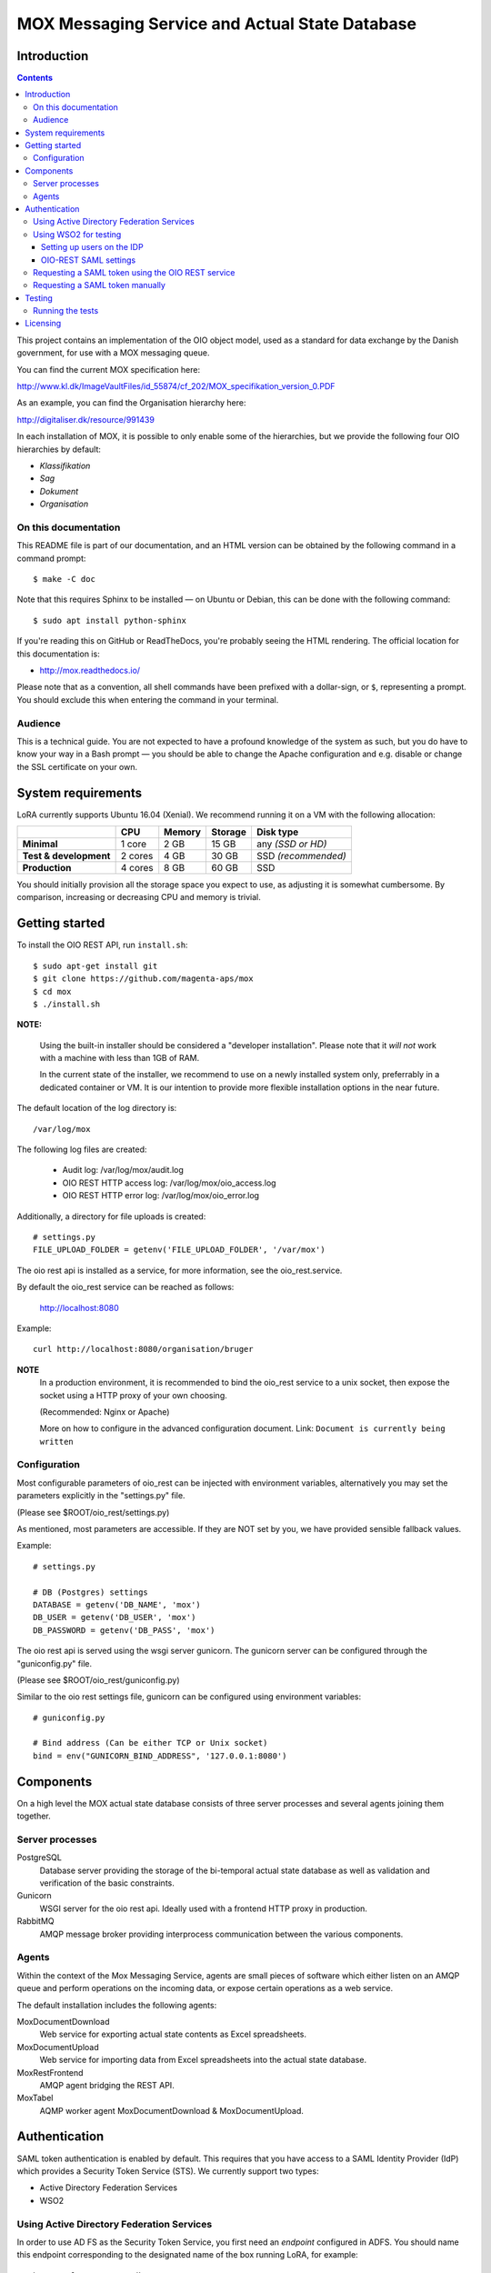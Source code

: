 ===============================================
MOX Messaging Service and Actual State Database
===============================================

Introduction
============

.. contents::
   :depth: 5

This project contains an implementation of the OIO object model, used
as a standard for data exchange by the Danish government, for use with
a MOX messaging queue.

You can find the current MOX specification here:

http://www.kl.dk/ImageVaultFiles/id_55874/cf_202/MOX_specifikation_version_0.PDF

As an example, you can find the Organisation hierarchy
here:

http://digitaliser.dk/resource/991439

In each installation of MOX, it is possible to only enable
some of the hierarchies, but we provide the following four OIO
hierarchies by default:

* *Klassifikation*
* *Sag*
* *Dokument*
* *Organisation*


On this documentation
---------------------

This README file is part of our documentation, and an HTML version can
be obtained by the following command in a command prompt::

    $ make -C doc

Note that this requires Sphinx to be installed — on Ubuntu or
Debian, this can be done with the following command::

    $ sudo apt install python-sphinx

If you're reading this on GitHub or ReadTheDocs, you're probably
seeing the HTML rendering. The official location for this
documentation is:

* http://mox.readthedocs.io/

Please note that as a convention, all shell commands have been
prefixed with a dollar-sign, or ``$``, representing a prompt. You
should exclude this when entering the command in your terminal.

Audience
--------

This is a technical guide. You are not expected to have a profound knowledge of
the system as such, but you do have to know your way in a Bash prompt — you 
should be able to change the Apache configuration and e.g. disable or change
the SSL certificate on your own.

System requirements
===================

LoRA currently supports Ubuntu 16.04 (Xenial).
We recommend running it on a VM with the following allocation:

.. list-table::
   :header-rows: 1
   :stub-columns: 1

   * -
     - CPU
     - Memory
     - Storage
     - Disk type
   * - Minimal
     - 1 core
     - 2 GB
     - 15 GB
     - any *(SSD or HD)*
   * - Test & development
     - 2 cores
     - 4 GB
     - 30 GB
     - SSD *(recommended)*
   * - Production
     - 4 cores
     - 8 GB
     - 60 GB
     - SSD

You should initially provision all the storage space you expect to use,
as adjusting it is somewhat cumbersome. By comparison, increasing or
decreasing CPU and memory is trivial.

Getting started
===============

To install the OIO REST API, run ``install.sh``::

  $ sudo apt-get install git
  $ git clone https://github.com/magenta-aps/mox
  $ cd mox
  $ ./install.sh

**NOTE:**

   Using the built-in installer should be considered
   a "developer installation". Please note that it *will not* work
   with a machine with less than 1GB of RAM.

   In the current state of the installer,
   we recommend to use on a newly installed system only,
   preferrably in a dedicated container or VM.
   It is our intention to provide more flexible
   installation options in the near future.

The default location of the log directory is: ::

   /var/log/mox

The following log files are created:

 - Audit log: /var/log/mox/audit.log
 - OIO REST HTTP access log: /var/log/mox/oio_access.log
 - OIO REST HTTP error log: /var/log/mox/oio_error.log

Additionally, a directory for file uploads is created: ::

   # settings.py
   FILE_UPLOAD_FOLDER = getenv('FILE_UPLOAD_FOLDER', '/var/mox')


The oio rest api is installed as a service,
for more information, see the oio_rest.service.

By default the oio_rest service can be reached as follows:

   http://localhost:8080

Example: ::

   curl http://localhost:8080/organisation/bruger

**NOTE**
   In a production environment,
   it is recommended to bind the oio_rest service to a unix socket,
   then expose the socket using a HTTP proxy of your own choosing.

   (Recommended: Nginx or Apache)

   More on how to configure in the advanced configuration document.
   Link: ``Document is currently being written``


Configuration
-------------

Most configurable parameters of oio_rest can be injected with
environment variables, alternatively you may set the parameters
explicitly in the "settings.py" file.

(Please see $ROOT/oio_rest/settings.py)

As mentioned, most parameters are accessible.
If they are NOT set by you, we have provided sensible fallback values.

Example: ::

   # settings.py

   # DB (Postgres) settings
   DATABASE = getenv('DB_NAME', 'mox')
   DB_USER = getenv('DB_USER', 'mox')
   DB_PASSWORD = getenv('DB_PASS', 'mox')


The oio rest api is served using the wsgi server gunicorn.
The gunicorn server can be configured through the "guniconfig.py" file.

(Please see $ROOT/oio_rest/guniconfig.py)

Similar to the oio rest settings file,
gunicorn can be configured using environment variables: ::

   # guniconfig.py

   # Bind address (Can be either TCP or Unix socket)
   bind = env("GUNICORN_BIND_ADDRESS", '127.0.0.1:8080')


Components
==========

On a high level the MOX actual state database consists of three server
processes and several agents joining them together.

Server processes
----------------

PostgreSQL
    Database server providing the storage of the bi-temporal actual
    state database as well as validation and verification of the basic
    constraints.

Gunicorn
    WSGI server for the oio rest api.
    Ideally used with a frontend HTTP proxy in production.

RabbitMQ
    AMQP message broker providing interprocess communication between
    the various components.

Agents
------

Within the context of the Mox Messaging Service, agents are small
pieces of software which either listen on an AMQP queue and perform
operations on the incoming data, or expose certain operations as a web
service.

The default installation includes the following agents:

MoxDocumentDownload
    Web service for exporting actual state contents as Excel
    spreadsheets.

MoxDocumentUpload
    Web service for importing data from Excel spreadsheets into the
    actual state database.

MoxRestFrontend
    AMQP agent bridging the REST API.

MoxTabel
    AQMP worker agent MoxDocumentDownload & MoxDocumentUpload.

Authentication
==============

SAML token authentication is enabled by default. This requires that
you have access to a SAML Identity Provider (IdP) which provides a
Security Token Service (STS). We currently support two types:

* Active Directory Federation Services
* WSO2


Using Active Directory Federation Services
------------------------------------------

In order to use AD FS as the Security Token Service, you first need an
*endpoint* configured in ADFS. You should name this endpoint
corresponding to the designated name of the box running LoRA, for
example::

  https://lora.magenta.dk

As for the attributes to send, select the following:

=====================================  ====================
LDAP Attribute                         Outgoing Claim Type
=====================================  ====================
objectGUID                             PPID
User-Principal-Name                    NameID
Token-Groups (Unqualified Names)       Group
=====================================  ====================

Please note that you should configure AD FS to sign, but not encrypt,
its assertions.

Then configure the following fields in ``oio_rest/oio_rest/settings.py``:

=====================================  ====================
Setting                                Description
=====================================  ====================
``SAML_MOX_ENTITY_ID``                 In this case, “``https://lora.magenta-aps.dk``”.
``SAML_IDP_ENTITY_ID``                 The name of your ADFS.
``SAML_IDP_URL``                       The URL where your ADFS may be reached.
``SAML_IDP_TYPE``                      ``"adfs"``
``USE_SAML_AUTHENTICATION``            ``True``
``SAML_USER_ID_ATTIBUTE``              ``"http://schemas.xmlsoap.org/ws/2005/05/identity/claims/privatepersonalidentifier"``
=====================================  ====================

You should now be able to test the basic configuration, and extract
the signing certificate::

  $ cd /path/to/mox
  $ ./auth.sh --cert-only
  User: user@domain
  Password: <enter password here>

Now save the results to a file, e.g. ``adfs-cert.pem``, and set that
as ``SAML_IDP_CERTIFICATE``. You may get an SSL error, in that case,
you should add your certificate authority to the system.
Alternatively, you can pass the ``--insecure`` option to ``auth.sh``
temporarily bypass the error.

Using WSO2 for testing
------------------------------------------

The open source identity provider `WSO2
<http://wso2.com/products/identity-server>`_ is useful for testing.
Download the binary and follow the instructions to run it.

In the folder ``wso2/`` you can find an example init file for running the
WSO2 Identity Server as a daemon.

To configure a STS, follow the instructions on
https://docs.wso2.com/display/IS500/Configuring+the+Identity+Server+to+Issue+Security+Tokens
(skip the part about Holder of Key).

Restart the WSO2 server! The STS endpoint simply did not work until I
restarted the WSO2 server.

Setting up users on the IDP
+++++++++++++++++++++++++++

This is for testing with the WSO2 Identity Server as described above -
we assume that this is not the configuration which the municipalities
want to use in a production setting.

Log in to the IDP with the credentials provided. The IDP could, e.g., be
located at https://moxtest.magenta-aps.dk:9443/.

To create a new user, enter the "Configure" tab and select "Users and
roles". Enter the user's first name, last name and email address.

**Important:** In the URL field, enter the user's (OIO) UUID. The URL
field is currently used to map between the IDP and the OIO's user
concept. If the UUID is not specified, it will not be possible to
authorize users correctly, nor will it be possible to make any changes
to the database.


OIO-REST SAML settings
++++++++++++++++++++++

The default IdP entity ID is called "localhost". If your IdP has a
different entity ID, you must change the SAML_IDP_ENTITY_ID setting
to reflect your IdP's entity ID.

For testing purposes, WSO2's IdP public certificate file is included in the
distribution.

When configuring the REST API to use your IdP, you must specify your
IdP's public certificate file by setting in settings.py::

    export SAML_IDP_CERTIFICATE=/path/to/idp_certificate.pem

In settings.py, SAML authentication can be turned off by setting::

    USE_SAML_AUTHENTICATION = False


Requesting a SAML token using the OIO REST service
--------------------------------------------------

The OIO REST service provides a convenience method for requesting a SAML
token in the correct base64-encoded gzipped format for use with the API.

Visit the following URL of the OIO REST server::

    http://localhost:8080/get-token

Alternatively, you can run the following command locally on the server::

  $ ./auth.sh -u <username> -p


You will be presented with a form with a username/password field.
Optionally, you can specify the STS address to use.
This will request a token from the STS service using the given
username and password. It will return the value that should be used for the
HTTP "Authorization" header. If it fails due to invalid username/password,
an error message will be returned.

This value can then be included in the HTTP "Authorization" header, like the
following::

    Authorization: <output of get-token>

For testing purposes, we recommend the browser extensions `Advanced
REST client`_ for Chrome or `REST Easy`_ for Firefox.

.. _Advanced REST client: https://chrome.google.com/webstore/detail/advanced-rest-client/hgmloofddffdnphfgcellkdfbfbjeloo
.. _REST Easy: https://addons.mozilla.org/da/firefox/addon/rest-easy/

Requesting a SAML token manually
--------------------------------

**NOTE:** This section only applies covers using the *WSO2* IdP.

Although the Java MOX agent does this automatically, it can be useful
to request a SAML token manually, for testing purposes.

To request a SAML token, it is useful to use SoapUI.

Download `SoapUI <http://www.soapui.org/>`_ and import the project
provided in ``oio_rest/test_auth_data/soapui-saml2-sts-request.xml``.

Navigate to and double-click on::

    "sts" -> "wso2carbon-stsSoap11Binding" -> "Issue token - SAML 2.0"

Note: The value of ``<a:Address>`` element in ``<wsp:AppliesTo>`` must match your
``SAML_MOX_ENTITY_ID`` setting. Change as needed.

The project assumes you are running the IdP server on https://localhost:9443/
(the default).

Execute the SOAP request. You can copy the response by clicking on the
"Raw" tab in the right side of the window and then selecting all, and
copying to the clipboard. Paste the response, making sure that the
original whitespace/indentation is preserved. Remove all elements/text
surrounding the ``<saml2:Assertion>..</saml2:Assertion>`` tag. Save to a
file, e.g. /my/saml/assertion.xml.

After requesting a SAML token, to make a REST request using the SAML token,
you need to pass in an HTTP Authorization header of a specific format::

    Authorization: saml-gzipped <base64-encoded gzip-compressed SAML assertion>

A script has been included to generate this HTTP header from a SAML token
XML file. This file must only contain the ``<saml2:Assertion>`` element.

To run it::

    $ python oio_rest/oio_rest/utils/encode_token.py /my/saml/assertion.xml

The output of this script can be used in a curl request by adding the
parameter -H, e.g.::

    $ curl -H "Authorization saml-gzipped eJy9V1................." ...

to the curl request. 

Alternately, if using bash shell::

    $ curl -H "$(python oio_rest/oio_rest/utils/encode_token.py" /my/saml/assertion.xml) ...


Testing
=======

To run the API for testing or development purposes, run::

    $ oio_rest/oio_api.sh 

Then, go to ``http://localhost:5000/site-map`` to see a map of all available
URLs, assuming you're running this on your local machine.

The install.sh script creates an Apache VirtualHost for oio rest and 
MoxDocumentUpload.

To run the OIO Rest Mox Agent (the one listening for messages and
relaying them onwards to the REST interface), run::

    $ agents/MoxRestFrontend/moxrestfrontend.sh

**NOTE:** You can start the agent in the background by running::

    $ sudo service moxrestfrontend start

To test sending messages through the agent, run::

    $ ./test.sh

**NOTE:** The install script does not set up an IDP for SAML authentication,
which is enabled by default. If you need to test without SAML authentication, 
you will need to turn it off as described below. 

To request a token for the username from the IdP and output it in
base64-encoded gzipped format, run::

    $ ./auth.sh -u <username> -p

Insert your username in the command argument. You will be prompted to enter
a password.

If SAML authentication is turned on (i.e., if the parameter
``USE_SAML_AUTHENTICATION`` in ``oio_rest/oio_rest/settings.py`` is
`True`), the IDP must be configured correctly — see the corresponding
sections below for instruction on how to do this.

Running the tests
-----------------

Make sure the parameter ``USE_SAML_AUTHENTICATION`` in
``oio_rest/oio_rest/settings.py`` is `False`.

Make sure the parameter ``moxrestfrontend.rest.host`` in
``agents/MoxRestFrontend/moxrestfrontend.conf`` is set to
``http://localhost:5000``.

Start the (AMQP) MOX REST frontend agent::

    $ sudo service moxrestfrontend start

Start the REST API::

    $ oio_rest/oio_api.sh

Run the tests::

    $ ./test.sh

This should give you a lot of output like this::

    Deleting bruger, uuid: 1e874f85-07e5-40e5-81ed-42f21fc3fc9e
    Getting authtoken
    127.0.0.1 - - [27/Apr/2016 15:55:09] "DELETE /organisation/bruger/1e874f85-07e5-40e5-81ed-42f21fc3fc9e HTTP/1.1" 200 -
    Delete succeeded

**Note:** Currently, some of the tests will give the notice: "Result differs
from the expected". This is due to a bug in the tests, i.e. you should not
worry about this — if you see output as described above, the system is working.

Additionally, OIO Rest has its own unit test suite::

    $ cd oio_rest
    $ python setup.py test

or::

    $ cd oio_rest
    $ ./run_tests.sh

The latter of which will automatically generate a virtual environment, and run the tests
in it.


For more advanced test or production setup, please study the rest of this
README and follow your organization's best practices.

Licensing
=========

The MOX messaging queue, including the ActualState database, as found
in this project is free software. You are entitled to use, study,
modify and share it under the provisions of `Version 2.0 of the
Mozilla Public License <https://www.mozilla.org/MPL/2.0/>`_ as
specified in the ``LICENSE`` file.

This software was developed by `Magenta ApS <http://www.magenta.dk>`_. For
feedback, feel  free to open an issue in the `GitHub repository
<https://github.com/magenta-aps/mox>`_.


